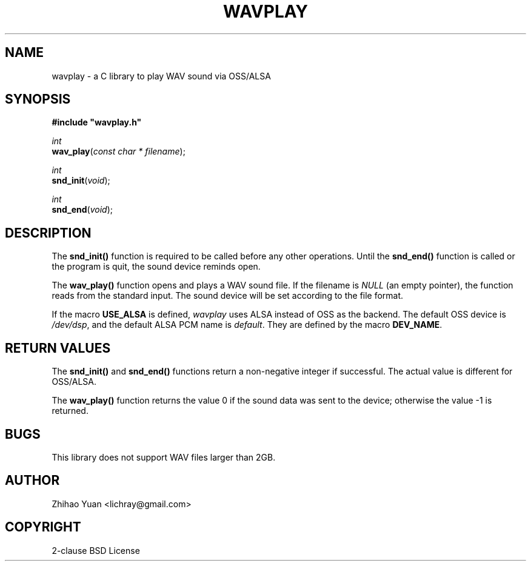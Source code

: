 .\" Man page generated from reStructeredText.
.
.TH WAVPLAY 3 "2011-05-01" "0.4" ""
.SH NAME
wavplay \- a C library to play WAV sound via OSS/ALSA
.
.nr rst2man-indent-level 0
.
.de1 rstReportMargin
\\$1 \\n[an-margin]
level \\n[rst2man-indent-level]
level margin: \\n[rst2man-indent\\n[rst2man-indent-level]]
-
\\n[rst2man-indent0]
\\n[rst2man-indent1]
\\n[rst2man-indent2]
..
.de1 INDENT
.\" .rstReportMargin pre:
. RS \\$1
. nr rst2man-indent\\n[rst2man-indent-level] \\n[an-margin]
. nr rst2man-indent-level +1
.\" .rstReportMargin post:
..
.de UNINDENT
. RE
.\" indent \\n[an-margin]
.\" old: \\n[rst2man-indent\\n[rst2man-indent-level]]
.nr rst2man-indent-level -1
.\" new: \\n[rst2man-indent\\n[rst2man-indent-level]]
.in \\n[rst2man-indent\\n[rst2man-indent-level]]u
..
.SH SYNOPSIS
.nf
\fB#include "wavplay.h"\fP
.fi
.sp
.nf
\fIint\fP
\fBwav_play\fP(\fIconst\fP \fIchar\fP \fI*\fP \fIfilename\fP);
.fi
.sp
.nf
\fIint\fP
\fBsnd_init\fP(\fIvoid\fP);
.fi
.sp
.nf
\fIint\fP
\fBsnd_end\fP(\fIvoid\fP);
.fi
.sp
.SH DESCRIPTION
.sp
The \fBsnd_init()\fP function is required to be called before any other operations. Until the \fBsnd_end()\fP function is called or the program is quit, the sound device reminds open.
.sp
The \fBwav_play()\fP function opens and plays a WAV sound file. If the filename is \fINULL\fP (an empty pointer), the function reads from the standard input. The sound device will be set according to the file format.
.sp
If the macro \fBUSE_ALSA\fP is defined, \fIwavplay\fP uses ALSA instead of OSS as the backend. The default OSS device is \fI/dev/dsp\fP, and the default ALSA PCM name is \fIdefault\fP. They are defined by the macro \fBDEV_NAME\fP.
.SH RETURN VALUES
.sp
The \fBsnd_init()\fP and \fBsnd_end()\fP functions return a non\-negative integer if successful. The actual value is different for OSS/ALSA.
.sp
The \fBwav_play()\fP function returns the value 0 if the sound data was sent to the device; otherwise the value \-1 is returned.
.SH BUGS
.sp
This library does not support WAV files larger than 2GB.
.SH AUTHOR
Zhihao Yuan <lichray@gmail.com>
.SH COPYRIGHT
2-clause BSD License
.\" Generated by docutils manpage writer.
.\" 
.
